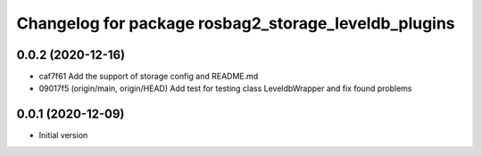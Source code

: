^^^^^^^^^^^^^^^^^^^^^^^^^^^^^^^^^^^^^^^^^^^^^^^^^^^^^
Changelog for package rosbag2_storage_leveldb_plugins
^^^^^^^^^^^^^^^^^^^^^^^^^^^^^^^^^^^^^^^^^^^^^^^^^^^^^
0.0.2 (2020-12-16)
------------------
* caf7f61 Add the support of storage config and README.md
* 09017f5 (origin/main, origin/HEAD) Add test for testing class LeveldbWrapper and fix found problems

0.0.1 (2020-12-09)
------------------
* Initial version
